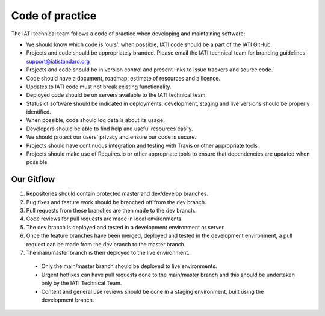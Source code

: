 Code of practice
================

The IATI technical team follows a code of practice when developing and maintaining software:

- We should know which code is ‘ours’: when possible, IATI code should be a part of the IATI GitHub.
- Projects and code should be appropriately branded. Please email the IATI technical team for branding guidelines: support@iatistandard.org
- Projects and code should be in version control and present links to issue trackers and source code.
- Code should have a document, roadmap, estimate of resources and a licence.
- Updates to IATI code must not break existing functionality.
- Deployed code should be on servers available to the IATI technical team.
- Status of software should be indicated in deployments: development, staging and live versions should be properly identified.
- When possible, code should log details about its usage.
- Developers should be able to find help and useful resources easily.
- We should protect our users’ privacy and ensure our code is secure.
- Projects should have continuous integration and testing with Travis or other appropriate tools
- Projects should make use of Requires.io or other appropriate tools to ensure that dependencies are updated when possible.

Our Gitflow
-----------

1. Repositories should contain protected master and dev/develop branches.
2. Bug fixes and feature work should be branched off from the dev branch.
3. Pull requests from these branches are then made to the dev branch.
4. Code reviews for pull requests are made in local environments.
5. The dev branch is deployed and tested in a development environment or server.
6. Once the feature branches have been merged, deployed and tested in the development environment, a pull request can be made from the dev branch to the master branch.
7. The main/master branch is then deployed to the live environment.

  - Only the main/master branch should be deployed to live environments.
  - Urgent hotfixes can have pull requests done to the main/master branch and this should be undertaken only by the IATI Technical Team.
  - Content and general use reviews should be done in a staging environment, built using the development branch.
